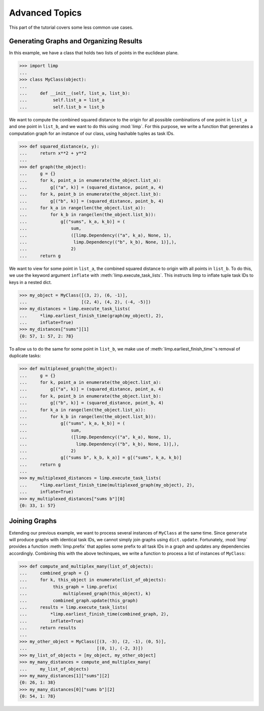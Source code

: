 ===============
Advanced Topics
===============

This part of the tutorial covers some less common use cases.

Generating Graphs and Organizing Results
----------------------------------------

In this example, we have a class that holds two lists of points in the
euclidean plane.

>>> import limp
...
>>> class MyClass(object):
...
...     def __init__(self, list_a, list_b):
...          self.list_a = list_a
...          self.list_b = list_b

We want to compute the combined squared distance to the origin for all possible
combinations of one point in ``list_a`` and one point in ``list_b``, and we
want to do this using :mod:`limp`. For this purpose, we write a function that
generates a computation graph for an instance of our class, using hashable
tuples as task IDs.

>>> def squared_distance(x, y):
...     return x**2 + y**2
...
>>> def graph(the_object):
...     g = {}
...     for k, point_a in enumerate(the_object.list_a):
...         g[("a", k)] = (squared_distance, point_a, 4)
...     for k, point_b in enumerate(the_object.list_b):
...         g[("b", k)] = (squared_distance, point_b, 4)
...     for k_a in range(len(the_object.list_a)):
...         for k_b in range(len(the_object.list_b)):
...             g[("sums", k_a, k_b)] = (
...                 sum,
...                 ([limp.Dependency(("a", k_a), None, 1),
...                  limp.Dependency(("b", k_b), None, 1)],),
...                 2)
...     return g

We want to view for some point in ``list_a``, the combined squared distance to
origin with all points in ``list_b``. To do this, we use the keyword argument
``inflate`` with :meth:`limp.execute_task_lists`. This instructs limp to
inflate tuple task IDs to keys in a nested dict.

>>> my_object = MyClass([(3, 2), (6, -1)],
...                     [(2, 4), (4, 2), (-4, -5)])
>>> my_distances = limp.execute_task_lists(
...     *limp.earliest_finish_time(graph(my_object), 2),
...     inflate=True)
>>> my_distances["sums"][1]
{0: 57, 1: 57, 2: 78}

To allow us to do the same for some point in ``list_b``, we make use of
:meth:`limp.earliest_finish_time`'s removal of duplicate tasks:

>>> def multiplexed_graph(the_object):
...     g = {}
...     for k, point_a in enumerate(the_object.list_a):
...         g[("a", k)] = (squared_distance, point_a, 4)
...     for k, point_b in enumerate(the_object.list_b):
...         g[("b", k)] = (squared_distance, point_b, 4)
...     for k_a in range(len(the_object.list_a)):
...         for k_b in range(len(the_object.list_b)):
...             g[("sums", k_a, k_b)] = (
...                 sum,
...                 ([limp.Dependency(("a", k_a), None, 1),
...                   limp.Dependency(("b", k_b), None, 1)],),
...                 2)
...             g[("sums b", k_b, k_a)] = g[("sums", k_a, k_b)]
...     return g
...
>>> my_multiplexed_distances = limp.execute_task_lists(
...     *limp.earliest_finish_time(multiplexed_graph(my_object), 2),
...     inflate=True)
>>> my_multiplexed_distances["sums b"][0]
{0: 33, 1: 57}


Joining Graphs
--------------

Extending our previous example, we want to process several instances of
``MyClass`` at the same time. Since ``generate`` will produce graphs with
identical task IDs, we cannot simply join graphs using ``dict.update``.
Fortunately, :mod:`limp` provides a function :meth:`limp.prefix` that applies
some prefix to all task IDs in a graph and updates any dependencies
accordingly. Combining this with the above techinques, we write a function to
process a list of instances of ``MyClass``:

>>> def compute_and_multiplex_many(list_of_objects):
...     combined_graph = {}
...     for k, this_object in enumerate(list_of_objects):
...          this_graph = limp.prefix(
...              multiplexed_graph(this_object), k)
...          combined_graph.update(this_graph)
...     results = limp.execute_task_lists(
...         *limp.earliest_finish_time(combined_graph, 2),
...         inflate=True)
...     return results
...
>>> my_other_object = MyClass([(3, -3), (2, -1), (0, 5)],
...                           [(0, 1), (-2, 3)])
>>> my_list_of_objects = [my_object, my_other_object]
>>> my_many_distances = compute_and_multiplex_many(
...     my_list_of_objects)
>>> my_many_distances[1]["sums"][2]
{0: 26, 1: 38}
>>> my_many_distances[0]["sums b"][2]
{0: 54, 1: 78}
